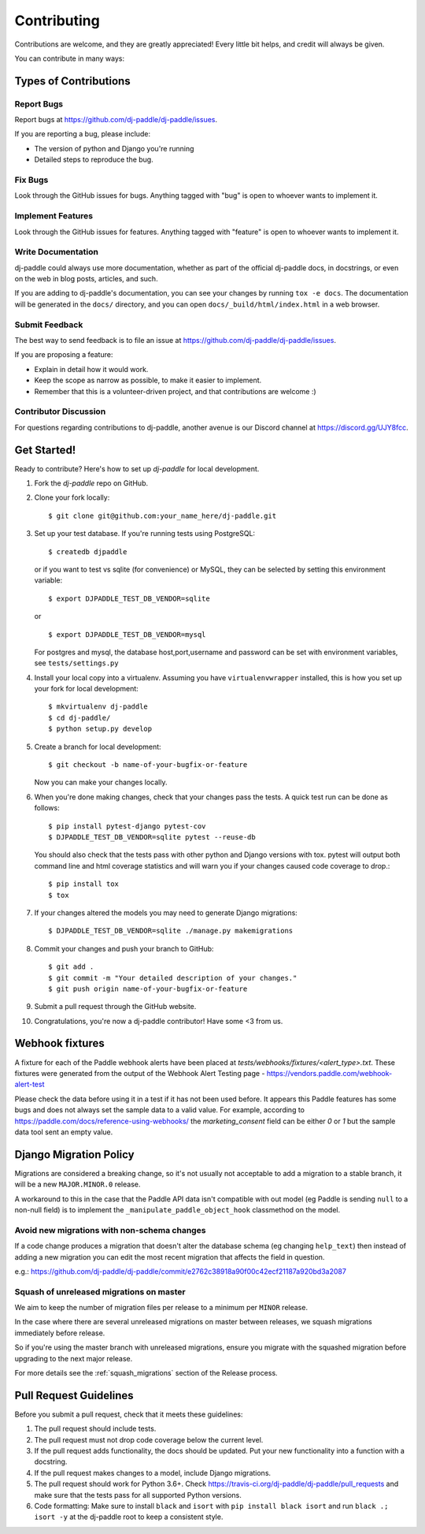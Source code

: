 ============
Contributing
============

Contributions are welcome, and they are greatly appreciated! Every
little bit helps, and credit will always be given.

You can contribute in many ways:

Types of Contributions
----------------------

Report Bugs
~~~~~~~~~~~

Report bugs at https://github.com/dj-paddle/dj-paddle/issues.

If you are reporting a bug, please include:

* The version of python and Django you're running
* Detailed steps to reproduce the bug.

Fix Bugs
~~~~~~~~

Look through the GitHub issues for bugs. Anything tagged with "bug"
is open to whoever wants to implement it.

Implement Features
~~~~~~~~~~~~~~~~~~

Look through the GitHub issues for features. Anything tagged with "feature"
is open to whoever wants to implement it.

Write Documentation
~~~~~~~~~~~~~~~~~~~

dj-paddle could always use more documentation, whether as part of the
official dj-paddle docs, in docstrings, or even on the web in blog posts,
articles, and such.

If you are adding to dj-paddle's documentation, you can see your changes by
running ``tox -e docs``. The documentation will be generated in the ``docs/``
directory, and you can open ``docs/_build/html/index.html`` in a web browser.

Submit Feedback
~~~~~~~~~~~~~~~

The best way to send feedback is to file an issue at https://github.com/dj-paddle/dj-paddle/issues.

If you are proposing a feature:

* Explain in detail how it would work.
* Keep the scope as narrow as possible, to make it easier to implement.
* Remember that this is a volunteer-driven project, and that contributions are welcome :)

Contributor Discussion
~~~~~~~~~~~~~~~~~~~~~~

For questions regarding contributions to dj-paddle, another avenue is our Discord
channel at https://discord.gg/UJY8fcc.

Get Started!
------------

Ready to contribute? Here's how to set up `dj-paddle` for local development.

1. Fork the `dj-paddle` repo on GitHub.
2. Clone your fork locally::

    $ git clone git@github.com:your_name_here/dj-paddle.git

3. Set up your test database. If you're running tests using PostgreSQL::

    $ createdb djpaddle

   or if you want to test vs sqlite (for convenience) or MySQL, they can be selected
   by setting this environment variable::

    $ export DJPADDLE_TEST_DB_VENDOR=sqlite

   or ::

    $ export DJPADDLE_TEST_DB_VENDOR=mysql

   For postgres and mysql, the database host,port,username and password can be set with environment variables, see ``tests/settings.py``

4. Install your local copy into a virtualenv. Assuming you have ``virtualenvwrapper`` installed, this is how you set up your fork for local development::

    $ mkvirtualenv dj-paddle
    $ cd dj-paddle/
    $ python setup.py develop

5. Create a branch for local development::

    $ git checkout -b name-of-your-bugfix-or-feature

   Now you can make your changes locally.

6. When you're done making changes, check that your changes pass the tests.
   A quick test run can be done as follows::

   $ pip install pytest-django pytest-cov
   $ DJPADDLE_TEST_DB_VENDOR=sqlite pytest --reuse-db

   You should also check that the tests pass with other python and Django versions with tox.
   pytest will output both command line and html coverage statistics and will warn you
   if your changes caused code coverage to drop.::

    $ pip install tox
    $ tox

7. If your changes altered the models you may need to generate Django migrations::

    $ DJPADDLE_TEST_DB_VENDOR=sqlite ./manage.py makemigrations

8. Commit your changes and push your branch to GitHub::

    $ git add .
    $ git commit -m "Your detailed description of your changes."
    $ git push origin name-of-your-bugfix-or-feature

9. Submit a pull request through the GitHub website.

10. Congratulations, you're now a dj-paddle contributor!  Have some <3 from us.


Webhook fixtures
----------------

A fixture for each of the Paddle webhook alerts have been placed at `tests/webhooks/fixtures/<alert_type>.txt`. These fixtures were generated from the output of the Webhook Alert Testing page - https://vendors.paddle.com/webhook-alert-test

Please check the data before using it in a test if it has not been used before. It appears this Paddle features has some bugs and does not always set the sample data to a valid value. For example, according to https://paddle.com/docs/reference-using-webhooks/ the `marketing_consent` field can be either `0` or `1` but the sample data tool sent an empty value.


Django Migration Policy
-----------------------

Migrations are considered a breaking change, so it's not usually not acceptable to add a migration to a stable branch,
it will be a new ``MAJOR.MINOR.0`` release.

A workaround to this in the case that the Paddle API data isn't compatible with out model (eg Paddle is sending ``null`` to a non-null field)
is to implement the ``_manipulate_paddle_object_hook`` classmethod on the model.

Avoid new migrations with non-schema changes
~~~~~~~~~~~~~~~~~~~~~~~~~~~~~~~~~~~~~~~~~~~~
If a code change produces a migration that doesn't alter the database schema (eg changing ``help_text``) then instead of
adding a new migration you can edit the most recent migration that affects the field in question.

e.g.: https://github.com/dj-paddle/dj-paddle/commit/e2762c38918a90f00c42ecf21187a920bd3a2087

Squash of unreleased migrations on master
~~~~~~~~~~~~~~~~~~~~~~~~~~~~~~~~~~~~~~~~~
We aim to keep the number of migration files per release to a minimum per ``MINOR`` release.

In the case where there are several unreleased migrations on master between releases, we squash migrations immediately before release.

So if you're using the master branch with unreleased migrations, ensure you migrate with the squashed migration before upgrading to the next major release.

For more details see the :ref:`squash_migrations` section of the Release process.

Pull Request Guidelines
-----------------------

Before you submit a pull request, check that it meets these guidelines:

1. The pull request should include tests.
2. The pull request must not drop code coverage below the current level.
3. If the pull request adds functionality, the docs should be updated. Put
   your new functionality into a function with a docstring.
4. If the pull request makes changes to a model, include Django migrations.
5. The pull request should work for Python 3.6+. Check
   https://travis-ci.org/dj-paddle/dj-paddle/pull_requests
   and make sure that the tests pass for all supported Python versions.
6. Code formatting: Make sure to install ``black`` and ``isort`` with
   ``pip install black isort`` and run ``black .; isort -y``
   at the dj-paddle root to keep a consistent style.

